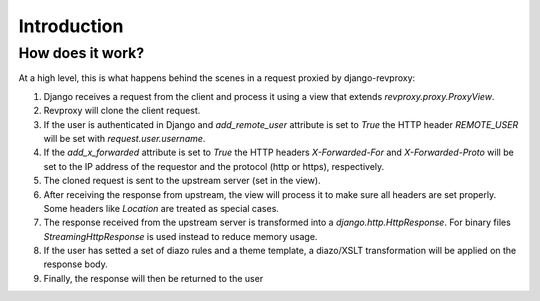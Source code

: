 Introduction
==================

How does it work?
-----------------

.. image:: _static/revproxy.jpg
   :width: 600 px
   :align: center

At a high level, this is what happens behind the scenes in a request proxied by django-revproxy:

#. Django receives a request from the client and process it using a view that extends `revproxy.proxy.ProxyView`.

#. Revproxy will clone the client request.

#. If the user is authenticated in Django and `add_remote_user` attribute is set to `True` the HTTP header `REMOTE_USER` will be set with `request.user.username`.

#. If the `add_x_forwarded` attribute is set to `True` the HTTP headers `X-Forwarded-For` and `X-Forwarded-Proto` will be set to the IP address of the requestor and the protocol (http or https), respectively.

#. The cloned request is sent to the upstream server (set in the view).

#. After receiving the response from upstream, the view will process it to make sure all headers are set properly. Some headers like `Location` are treated as special cases.

#. The response received from the upstream server is transformed into a `django.http.HttpResponse`. For binary files `StreamingHttpResponse` is used instead to reduce memory usage.

#. If the user has setted a set of diazo rules and a theme template, a diazo/XSLT transformation will be applied on the response body.

#. Finally, the response will then be returned to the user
